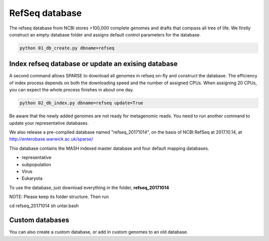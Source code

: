 ===============
RefSeq database
===============
The refseq database from NCBI stores >100,000 complete genomes and drafts that compass all tree of life. 
We firstly construct an empty database folder and assigns default control parameters for the database.

.. code-block:: bash

    python 01_db_create.py dbname=refseq

---------------------------------------------------
Index refseq database or update an exising database
---------------------------------------------------
A second command allows SPARSE to download all genomes in refseq on-fly and construct the database. The efficiency of index process depends on both the downloading speed and the number of assigned CPUs. When assigning 20 CPUs, you can expect the whole process finishes in about one day. 

.. code-block:: bash

    python 02_db_index.py dbname=refseq update=True

Be aware that the newly added genomes are not ready for metagenomic reads. You need to run another command to update your representative databases.

We also release a pre-compiled database named "refseq_20171014", on the basis of NCBI RefSeq at 2017.10.14, at http://enterobase.warwick.ac.uk/sparse/

This database contains the MASH indexed master database and four default mapping databases.

* representative
* subpopulation
* Virus
* Eukaryota

To use the database, just download everything in the folder, **refseq_20171014**

NOTE: Please keep its folder structure. Then run

cd refseq_20171014  sh untar.bash

----------------
Custom databases
----------------

You can also create a custom database, or add in custom genomes to an old database.

